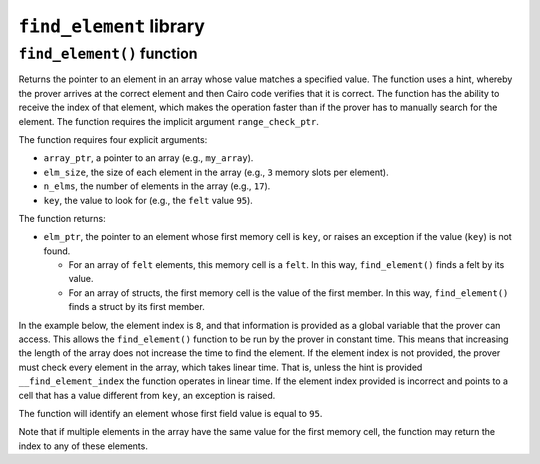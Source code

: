 ``find_element`` library
------------------------

``find_element()`` function
***************************

Returns the pointer to an element in an array whose value matches a specified value. The function
uses a hint, whereby the prover arrives at the correct element and then Cairo code verifies that it
is correct. The function has the ability to receive the index of that element, which makes the
operation faster than if the prover has to manually search for the element. The function
requires the implicit argument ``range_check_ptr``.

The function requires four explicit arguments:

-  ``array_ptr``, a pointer to an array (e.g., ``my_array``).
-  ``elm_size``, the size of each element in the array (e.g., ``3`` memory slots per element).
-  ``n_elms``, the number of elements in the array (e.g., ``17``).
-  ``key``, the value to look for (e.g., the ``felt`` value ``95``).

The function returns:

-  ``elm_ptr``, the pointer to an element whose first memory cell is ``key``, or raises an
   exception if the value (``key``) is not found.

   -   For an array of ``felt`` elements, this memory cell is a ``felt``. In this way,
       ``find_element()`` finds a felt by its value.
   -   For an array of structs, the first memory cell is the value of the first member. In
       this way, ``find_element()`` finds a struct by its first member.

In the example below, the element index is ``8``, and that information is provided as a global
variable that the prover can access. This allows the ``find_element()`` function to be run by
the prover in constant time. This means that increasing the length of the array
does not increase the time to find the element. If the element index is not provided, the
prover must check every element in the array, which takes linear time. That is, unless the
hint is provided ``__find_element_index`` the function operates in linear time.
If the element index provided is incorrect and points to a cell that has a value
different from ``key``, an exception is raised.

The function will identify an element whose first field value is equal to ``95``.

.. tested-code:: cairo library_find_element

    from starkware.cairo.common.find_element import find_element

    # Optional submission of the index
    __find_element_index = 8

    let element_pointer = find_element(
        array_ptr=my_array, elm_size=3, n_elms=17, key=95)

Note that if multiple elements in the array have the same value for the first memory cell,
the function may return the index to any of these elements.